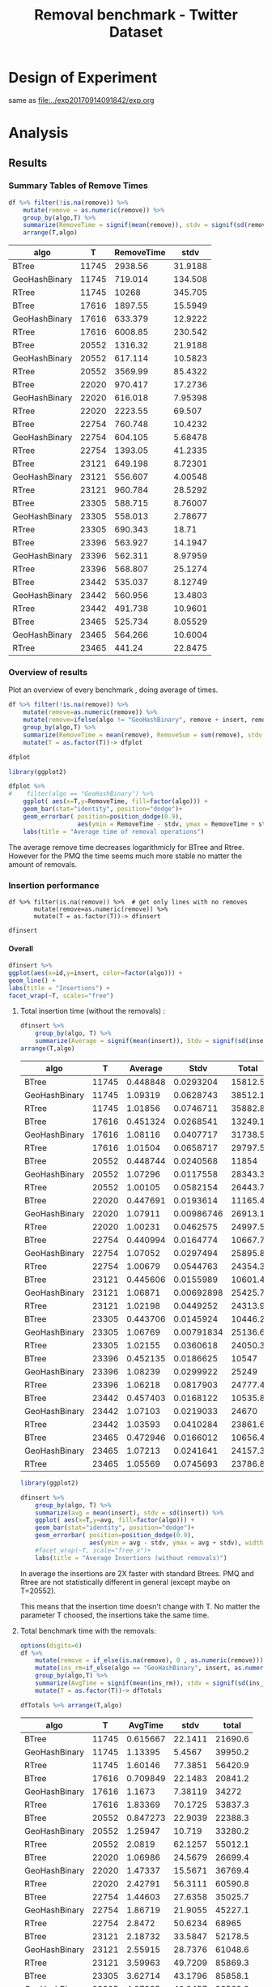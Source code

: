 # -*- org-export-babel-evaluate: t; -*-
#+TITLE: Removal benchmark - Twitter Dataset
#+LANGUAGE: en 
#+STARTUP: indent
#+STARTUP: logdrawer hideblocks
#+SEQ_TODO: TODO INPROGRESS(i) | DONE DEFERRED(@) CANCELED(@)
#+TAGS: @JULIO(J)
#+TAGS: IMPORTANT(i) TEST(t) DEPRECATED(d) noexport(n) ignore(n) export(e)
#+CATEGORY: exp
#+OPTIONS: ^:{} todo:nil H:4 tags:nil author:nil
#+PROPERTY: header-args :cache no :eval no-export 


* Description 
Benchmark of the remove operation ;

- PMQ / GEOHASH
- BTREE -
- RTREE -  Quadratic algorithm 


** DEFERRED Standalone script 
:LOGBOOK:
- State "DEFERRED"   from "TODO"       [2017-09-14 Qui 10:07]
:END:
To generate the results outside emacs and orgmode you can use the standalone scripts, generated from the tangled source blocks in this file

- parse.sh : parse the results to CSV
- plotResults.R : generate the plots 
  
  
* DONE Design of Experiment                                          :export:

same as [[file:../exp20170914091842/exp.org]]

* TODO Experiment Script
** DONE Initial Setup 

#+begin_src sh :results value :exports both
expId=$(basename $(pwd))
echo $expId
#+end_src

#+NAME: expId
#+RESULTS:
: exp20171125095944

Set up git branch
#+begin_src sh :results output :exports both :var expId=expId
git checkout master
git commit ../../../LabBook.org -m "LBK: new entry for ${expId}"
#+end_src

#+RESULTS:
: M	LabBook.org
: Your branch is ahead of 'origin/master' by 4 commits.
:   (use "git push" to publish your local commits)
: [master 0a9e949] LBK: new entry for exp20171125095944
:  1 file changed, 42 insertions(+)

Create EXP branch
#+begin_src sh :results output :exports both :var expId=expId
git checkout -b $expId
#+end_src

#+RESULTS:
: M	LabBook.org

Commit branch
#+begin_src sh :results output :exports both :var expId=expId
git status .
git add exp.org
git commit -m "Initial commit for $expId"
#+end_src

#+RESULTS:
#+begin_example
On branch exp20171125095944
Changes not staged for commit:
  (use "git add <file>..." to update what will be committed)
  (use "git checkout -- <file>..." to discard changes in working directory)

	modified:   exp.org

Untracked files:
  (use "git add <file>..." to include in what will be committed)

	run.sh

no changes added to commit (use "git add" and/or "git commit -a")
[exp20171125095944 a2c78f5] Initial commit for exp20171125095944
 1 file changed, 36 insertions(+), 198 deletions(-)
#+end_example

#+begin_src sh :results output :exports both :var expId=expId
git la -3 
#+end_src

#+RESULTS:
: * e346c61 (HEAD -> exp20171125095944) Initial commit for exp20171125095944
: * ab9aa21 Initial commit for exp20171125095944
: * 0a9e949 (master) LBK: new entry for exp20171125095944

** DONE Export run script 

#+begin_src sh :results output :exports both :var T=execParam[,0] R=execParam[2,1] tSize=execParam[2,2]
n=$((2 * tSize))
for t in $T ;
do
echo "stdbuf -oL ./benchmarks/bench_insert_remove_count -rate ${R} -n ${n} -T ${t} -tSize ${tSize} > \${TMPDIR}/bench_ins_rm_${t}_\${EXECID}.log"
done;
#+end_src

#+RESULTS:
#+begin_example
stdbuf -oL ./benchmarks/bench_insert_remove_count -rate 1000 -n 46976000 -T 11745 -tSize 23488000 > ${TMPDIR}/bench_ins_rm_11745_${EXECID}.log
stdbuf -oL ./benchmarks/bench_insert_remove_count -rate 1000 -n 46976000 -T 17616 -tSize 23488000 > ${TMPDIR}/bench_ins_rm_17616_${EXECID}.log
stdbuf -oL ./benchmarks/bench_insert_remove_count -rate 1000 -n 46976000 -T 20552 -tSize 23488000 > ${TMPDIR}/bench_ins_rm_20552_${EXECID}.log
stdbuf -oL ./benchmarks/bench_insert_remove_count -rate 1000 -n 46976000 -T 22020 -tSize 23488000 > ${TMPDIR}/bench_ins_rm_22020_${EXECID}.log
stdbuf -oL ./benchmarks/bench_insert_remove_count -rate 1000 -n 46976000 -T 22754 -tSize 23488000 > ${TMPDIR}/bench_ins_rm_22754_${EXECID}.log
stdbuf -oL ./benchmarks/bench_insert_remove_count -rate 1000 -n 46976000 -T 23121 -tSize 23488000 > ${TMPDIR}/bench_ins_rm_23121_${EXECID}.log
stdbuf -oL ./benchmarks/bench_insert_remove_count -rate 1000 -n 46976000 -T 23305 -tSize 23488000 > ${TMPDIR}/bench_ins_rm_23305_${EXECID}.log
stdbuf -oL ./benchmarks/bench_insert_remove_count -rate 1000 -n 46976000 -T 23396 -tSize 23488000 > ${TMPDIR}/bench_ins_rm_23396_${EXECID}.log
stdbuf -oL ./benchmarks/bench_insert_remove_count -rate 1000 -n 46976000 -T 23442 -tSize 23488000 > ${TMPDIR}/bench_ins_rm_23442_${EXECID}.log
stdbuf -oL ./benchmarks/bench_insert_remove_count -rate 1000 -n 46976000 -T 23465 -tSize 23488000 > ${TMPDIR}/bench_ins_rm_23465_${EXECID}.log
#+end_example

Use C-u C-c C-v t to tangle this script 
#+begin_src sh :results output :exports both :tangle run.sh :shebang #!/bin/bash :eval never :var expId=expId
set -e
# Any subsequent(*) commands which fail will cause the shell script to exit immediately
echo $(hostname) 

##########################################################
### SETUP THIS VARIABLES

BUILDIR=~/Projects/pmq/build-release
PMABUILD_DIR=~/Projects/hppsimulations/build-release
DATADIR=$(pwd)
# workaround as :var arguments are not been correctly tangled by my orgmode
#expId=$(basename $(pwd) | sed 's/exp//g')
expId=$(basename $(pwd))
TMPDIR=/dev/shm/$expId

# generate output name
if [ $1 ] ; then 
    EXECID=$1
else
    EXECID=$(date +%s)
fi

#########################################################

mkdir -p $TMPDIR
#mkdir -p $DATADIR

# make pma
mkdir -p $PMABUILD_DIR
cd $PMABUILD_DIR
cmake -DCMAKE_BUILD_TYPE="Release" -DTWITTERVIS=ON -DRHO_INIT=OFF ../pma_cd
make 

# make twitterVis
mkdir -p $BUILDIR
cd $BUILDIR 
cmake -DPMA_BUILD_DIR=$PMABUILD_DIR -DCMAKE_BUILD_TYPE="Release" ..
make

#get machine configuration
echo "" > $DATADIR/info.org
~/Projects/pmq/scripts/g5k_get_info.sh $DATADIR/info.org 

# EXECUTE BENCHMARK

#Continue execution even if one these fails
set +e 
# Queries insert remove count
stdbuf -oL ./benchmarks/bench_insert_remove_count  -f ../data/geo-tweets.dat  -rate 1000 -n 46976000 -T 11745 -tSize 23488000 > ${TMPDIR}/bench_ins_rm_11745_${EXECID}.log
stdbuf -oL ./benchmarks/bench_insert_remove_count  -f ../data/geo-tweets.dat  -rate 1000 -n 46976000 -T 17616 -tSize 23488000 > ${TMPDIR}/bench_ins_rm_17616_${EXECID}.log
stdbuf -oL ./benchmarks/bench_insert_remove_count  -f ../data/geo-tweets.dat  -rate 1000 -n 46976000 -T 20552 -tSize 23488000 > ${TMPDIR}/bench_ins_rm_20552_${EXECID}.log
stdbuf -oL ./benchmarks/bench_insert_remove_count  -f ../data/geo-tweets.dat  -rate 1000 -n 46976000 -T 22020 -tSize 23488000 > ${TMPDIR}/bench_ins_rm_22020_${EXECID}.log
stdbuf -oL ./benchmarks/bench_insert_remove_count  -f ../data/geo-tweets.dat  -rate 1000 -n 46976000 -T 22754 -tSize 23488000 > ${TMPDIR}/bench_ins_rm_22754_${EXECID}.log
stdbuf -oL ./benchmarks/bench_insert_remove_count  -f ../data/geo-tweets.dat  -rate 1000 -n 46976000 -T 23121 -tSize 23488000 > ${TMPDIR}/bench_ins_rm_23121_${EXECID}.log
stdbuf -oL ./benchmarks/bench_insert_remove_count  -f ../data/geo-tweets.dat  -rate 1000 -n 46976000 -T 23305 -tSize 23488000 > ${TMPDIR}/bench_ins_rm_23305_${EXECID}.log
stdbuf -oL ./benchmarks/bench_insert_remove_count  -f ../data/geo-tweets.dat  -rate 1000 -n 46976000 -T 23396 -tSize 23488000 > ${TMPDIR}/bench_ins_rm_23396_${EXECID}.log
stdbuf -oL ./benchmarks/bench_insert_remove_count  -f ../data/geo-tweets.dat  -rate 1000 -n 46976000 -T 23442 -tSize 23488000 > ${TMPDIR}/bench_ins_rm_23442_${EXECID}.log
stdbuf -oL ./benchmarks/bench_insert_remove_count  -f ../data/geo-tweets.dat  -rate 1000 -n 46976000 -T 23465 -tSize 23488000 > ${TMPDIR}/bench_ins_rm_23465_${EXECID}.log


set -e

cd $TMPDIR
tar -cvzf log_$EXECID.tgz *_$EXECID.log

cd $DATADIR
cp $TMPDIR/log_$EXECID.tgz .

git checkout $expId

git add info.org log_$EXECID.tgz run.sh 
git add -u
git commit -m "Finish execution $EXECID"
#git push origin $expId
#+end_src 

** DONE Commit local changes
#+begin_src sh :results output :exports both
git status .
#+end_src

#+RESULTS:
#+begin_example
On branch exp20171125095944
Changes not staged for commit:
  (use "git add <file>..." to update what will be committed)
  (use "git checkout -- <file>..." to discard changes in working directory)

	modified:   exp.org

Untracked files:
  (use "git add <file>..." to include in what will be committed)

	run.sh

no changes added to commit (use "git add" and/or "git commit -a")
#+end_example

#+begin_src sh :results output :exports both
git add run.sh exp.org
git commit -m "UPD: run.sh script"
#git commit --amend -m "UPD: run.sh script"
#+end_src

#+RESULTS:
: [exp20171125095944 1f2276e] UPD: run.sh script
:  2 files changed, 93 insertions(+), 12 deletions(-)
:  create mode 100755 data/cicero/exp20171125095944/run.sh

Push to remote
#+begin_src sh :results output :exports both :var expId=expId
#git push bitbucket $expId
git push cicero $expId
#+end_src

#+RESULTS:

** Local Execution                                                   :local:ARCHIVE:

#+begin_src sh :results output :exports both :session local :var expId=expId
cd ~/Projects/pmq/data/$(hostname)/$expId
runid=$(date +%s)
tmux new -d -s runExp "cd ~/Projects/pmq/data/$(hostname)/$expId; ./run.sh ${runid} &> run_${runid}"
git add run_$runid
echo $runid
#+end_src

Check process running
#+begin_src sh :results output :exports both :session remote
tmux ls
ps ux
#+end_src

** TODO Remote Execution                                            :remote:

*** TODO Get new changes on remote                                 :remote:
#+begin_src sh :session remote :results output :exports both 
ssh -A cicero
#+end_src

#+RESULTS:
#+begin_example

Welcome to Ubuntu 16.04.3 LTS (GNU/Linux 4.4.0-92-generic x86_64)

 ,* Documentation:  https://help.ubuntu.com
 ,* Management:     https://landscape.canonical.com
 ,* Support:        https://ubuntu.com/advantage

41 packages can be updated.
1 update is a security update.

,*** System restart required ***
Last login: Thu Sep 14 14:59:11 2017 from 143.54.13.218
#+end_example

Get the last script on the remote machine (require entering a password
for bitbucket)
#+begin_src sh :session remote :results output :exports both :var expId=expId
cd ~/Projects/pmq/
git config --add remote.origin.fetch refs/heads/$expId:refs/remotes/origin/$expId
git fetch origin $expId
git checkout $expId
git pull origin $expId
git log -1 | cat 
#+end_src

#+RESULTS:
#+begin_example

julio@cicero:~/Projects/pmq$ julio@cicero:~/Projects/pmq$ remote: Counting objects: 20, done.
(1/17)           remote: Compressing objects:  11% (2/17)           remote: Compressing objects:  17% (3/17)           remote: Compressing objects:  23% (4/17)           remote: Compressing objects:  29% (5/17)           remote: Compressing objects:  35% (6/17)           remote: Compressing objects:  41% (7/17)           remote: Compressing objects:  47% (8/17)           remote: Compressing objects:  52% (9/17)           remote: Compressing objects:  58% (10/17)           remote: Compressing objects:  64% (11/17)           remote: Compressing objects:  70% (12/17)           remote: Compressing objects:  76% (13/17)           remote: Compressing objects:  82% (14/17)           remote: Compressing objects:  88% (15/17)           remote: Compressing objects:  94% (16/17)           remote: Compressing objects: 100% (17/17)           remote: Compressing objects: 100% (17/17), done.        
remote: Total 20 (delta 10), reused 0 (delta 0)
(1/20)   Unpacking objects:  10% (2/20)   Unpacking objects:  15% (3/20)   Unpacking objects:  20% (4/20)   Unpacking objects:  25% (5/20)   Unpacking objects:  30% (6/20)   Unpacking objects:  35% (7/20)   Unpacking objects:  40% (8/20)   Unpacking objects:  45% (9/20)   Unpacking objects:  50% (10/20)   Unpacking objects:  55% (11/20)   Unpacking objects:  60% (12/20)   Unpacking objects:  65% (13/20)   Unpacking objects:  70% (14/20)   Unpacking objects:  75% (15/20)   Unpacking objects:  80% (16/20)   Unpacking objects:  85% (17/20)   Unpacking objects:  90% (18/20)   Unpacking objects:  95% (19/20)   Unpacking objects: 100% (20/20)   Unpacking objects: 100% (20/20), done.
From bitbucket.org:jtoss/pmq
FETCH_HEAD
origin/exp20170914091842
Branch exp20170914091842 set up to track remote branch exp20170914091842 from origin.
Switched to a new branch 'exp20170914091842'
From bitbucket.org:jtoss/pmq
FETCH_HEAD
Already up-to-date.
commit 3ae2d2f23c9d17bc594357a5d5a481c2bc156748
Date:   Thu Sep 14 14:50:36 2017 -0300

    UPD: run.sh script
#+end_example

Update PMA repository on exp machine
#+begin_src sh :session remote :results output :exports both :var expId=expId
cd ~/Projects/hppsimulations/
git pull origin PMA_2016
git log -1 | cat
#+end_src

#+RESULTS:
#+begin_example

julio@cicero:~/Projects/hppsimulations$ remote: Counting objects: 7, done.
(1/7)           remote: Compressing objects:  28% (2/7)           remote: Compressing objects:  42% (3/7)           remote: Compressing objects:  57% (4/7)           remote: Compressing objects:  71% (5/7)           remote: Compressing objects:  85% (6/7)           remote: Compressing objects: 100% (7/7)           remote: Compressing objects: 100% (7/7), done.        
remote: Total 7 (delta 6), reused 0 (delta 0)
(1/7)   Unpacking objects:  28% (2/7)   Unpacking objects:  42% (3/7)   Unpacking objects:  57% (4/7)   Unpacking objects:  71% (5/7)   Unpacking objects:  85% (6/7)   Unpacking objects: 100% (7/7)   Unpacking objects: 100% (7/7), done.
From bitbucket.org:joaocomba/pma
FETCH_HEAD
origin/PMA_2016
Updating 011775f..f37b6b6
Fast-forward
 pma_cd/inc/pma/pma.h         | 10 ++++++++++
 pma_cd/inc/pma/pma_batch.cpp | 15 +++------------
 2 files changed, 13 insertions(+), 12 deletions(-)
commit f37b6b60b2fc16adef345f4097fe54f1996a2213
Date:   Wed Sep 13 10:39:02 2017 -0300

    upd: return del counter on add_rm_array_elts
#+end_example

*** INPROGRESS Execute Remotely                                    :remote:

Opens ssh connection and a tmux session

#+begin_src sh :results output :exports both :session remote :var expId=expId
cd ~/Projects/pmq/data/cicero/$expId
runid=$(date +%s)
tmux new -d -s runExp "cd ~/Projects/pmq/data/cicero/$expId; ./run.sh ${runid} &> run_${runid}"
git add run_$runid
echo $runid
#+end_src

#+RESULTS:
: 
: julio@cicero:~/Projects/pmq/data/cicero/exp20171125095944$ julio@cicero:~/Projects/pmq/data/cicero/exp20171125095944$ julio@cicero:~/Projects/pmq/data/cicero/exp20171125095944$ julio@cicero:~/Projects/pmq/data/cicero/exp20171125095944$ 1511616672

Check process running
#+begin_src sh :results output :exports both :session remote
tmux ls
ps ux
#+end_src

#+RESULTS:
#+begin_example
runExp: 1 windows (created Sat Nov 25 11:31:12 2017) [96x43]
USER       PID %CPU %MEM    VSZ   RSS TTY      STAT START   TIME COMMAND
julio     8914  0.0  0.0  45248  4672 ?        Ss   11:07   0:00 /lib/systemd/systemd --user
julio     8915  0.0  0.0 210732  1952 ?        S    11:07   0:00 (sd-pam)
julio     9004  0.0  0.0  97576  4236 ?        S    11:07   0:00 sshd: julio@pts/18
julio     9007  0.0  0.0  24060  6740 pts/18   Ss+  11:07   0:00 -bash
julio     9709  0.0  0.0  97496  3148 ?        S    11:20   0:00 sshd: julio@pts/19
julio     9710  0.0  0.0  22684  5360 pts/19   Ss   11:20   0:00 -bash
julio    10527  0.0  0.0  29420  2804 ?        Ss   11:31   0:00 tmux new -d -s runExp cd ~/Proj
julio    10528  0.0  0.0  12528  3088 pts/0    Ss+  11:31   0:00 bash -c cd ~/Projects/pmq/data/
julio    10530  0.0  0.0  12540  3104 pts/0    S+   11:31   0:00 /bin/bash ./run.sh 1511616672
julio    10539  0.0  0.0   9676  2432 pts/0    S+   11:31   0:00 make
julio    10542  0.0  0.0   9676  2396 pts/0    S+   11:31   0:00 make -f CMakeFiles/Makefile2 al
julio    10628  0.0  0.0   9676  2360 pts/0    S+   11:31   0:00 make -f benchmarks/CMakeFiles/b
julio    10631  0.0  0.0   4508   852 pts/0    S+   11:31   0:00 /bin/sh -c cd /home/julio/Proje
julio    10632  0.0  0.0   8352   860 pts/0    S+   11:31   0:00 /usr/bin/c++ -I/home/julio/Proj
julio    10633 93.0  0.8 332044 280000 pts/0   R+   11:31   0:01 /usr/lib/gcc/x86_64-linux-gnu/6
julio    10635  0.0  0.0  37368  3344 pts/19   R+   11:31   0:00 ps ux
#+end_example

**** DONE Pull local 
#+begin_src sh :results output :exports both :var expId=expId
git commit -a -m "wip"
git status
git pull --rebase origin $expId
#+end_src

#+RESULTS:
#+begin_example
On branch exp20170914091842
Untracked files:
	../../../.#LabBook.org
	../../../LabBook.org.bkp
	../../../LabBook.org.orig
	../../../benchmarks/bench_insert_remove_count.cpp.orig
	../exp20170830124159/
	../exp20170904152622/
	../exp20170904153555/
	$HA
	.#exp.org
	exp.html
	exp.pdf
	exp.rst
	exp.tex
	../../../include/types.h.orig

nothing added to commit but untracked files present
On branch exp20170914091842
Untracked files:
  (use "git add <file>..." to include in what will be committed)

	../../../.#LabBook.org
	../../../LabBook.org.bkp
	../../../LabBook.org.orig
	../../../benchmarks/bench_insert_remove_count.cpp.orig
	../exp20170830124159/
	../exp20170904152622/
	../exp20170904153555/
	$HA
	.#exp.org
	exp.html
	exp.pdf
	exp.rst
	exp.tex
	../../../include/types.h.orig

nothing added to commit but untracked files present (use "git add" to track)
First, rewinding head to replay your work on top of it...
Fast-forwarded exp20170914091842 to 1adced939ed1e68bf901e82bd40097309abecf9e.
#+end_example


* TODO Analysis
** Generate csv files
:PROPERTIES: 
:HEADER-ARGS:sh: :tangle parse.sh :shebang #!/bin/bash
:END:      

List logFiles
#+NAME: tgzFiles
#+begin_src sh :results table :exports both
ls *tgz
#+end_src

#+RESULTS: tgzFiles
| log_1505411932.tgz |
| log_1505412384.tgz |

:NOTE: the execution from log_1505411932.tgz was executed on inf-desktop by mistake. But results might be ok.

Take the last archive from the list above:
#+begin_src sh :results output :exports both :var f=tgzFiles[-1]
echo $f
#+end_src

#+RESULTS:
: log_1505412384.tgz

#+NAME: logFile
#+begin_src sh :results output :exports both :var f=tgzFiles[-1]
tar xvzf $f
#+end_src

#+RESULTS: logFile
#+begin_example
bench_ins_rm_11745_1505412384.log
bench_ins_rm_17616_1505412384.log
bench_ins_rm_20552_1505412384.log
bench_ins_rm_22020_1505412384.log
bench_ins_rm_22754_1505412384.log
bench_ins_rm_23121_1505412384.log
bench_ins_rm_23305_1505412384.log
bench_ins_rm_23396_1505412384.log
bench_ins_rm_23442_1505412384.log
bench_ins_rm_23465_1505412384.log
#+end_example

Create CSV using logFile 
#+begin_src sh :results output :exports both :var logFileList=logFile

f=$(echo $logFileList | cut -d" " -f1)

output=$( basename -s .log $f | sed "s/_[[:digit:]]\{5\}_/_/g").csv
echo $output
rm $output
touch $output

for logFile in $logFileList ; 
do
grep "GeoHashBinary\|BTree\|RTree ;" $logFile | sed "s/InsertionRemoveBench//g" >>  $output
done
#+end_src

#+NAME: csvFile
#+RESULTS:
: bench_ins_rm_1505412384.csv

Create an director for images
#+begin_src sh :results output :exports both :tangle no
mkdir img
#+end_src

#+RESULTS:

** Results
:PROPERTIES: 
:HEADER-ARGS:R: :session *R* :tangle plotResults.R :shebang #!/usr/bin/env Rscript
:END:      

*** Load the CSV into R
#+begin_src R :results output :exports both :var f=csvFile
library(tidyverse)

df <- f[[1]] %>%
    read_delim(delim=";",trim_ws = TRUE, col_names = paste("V",c(1:9),sep="") , progress=FALSE)

str(df)
#+end_src

#+RESULTS:
#+begin_example
Parsed with column specification:
cols(
  V1 = col_character(),
  V2 = col_integer(),
  V3 = col_integer(),
  V4 = col_character(),
  V5 = col_integer(),
  V6 = col_character(),
  V7 = col_double(),
  V8 = col_character(),
  V9 = col_character()
)
Warning: 775032 parsing failures.
row # A tibble: 5 x 5 col     row   col  expected    actual                          file expected   <int> <chr>     <chr>     <chr>                         <chr> actual 1     1  <NA> 9 columns 8 columns 'bench_ins_rm_1505412384.csv' file 2     2  <NA> 9 columns 8 columns 'bench_ins_rm_1505412384.csv' row 3     3  <NA> 9 columns 8 columns 'bench_ins_rm_1505412384.csv' col 4     4  <NA> 9 columns 8 columns 'bench_ins_rm_1505412384.csv' expected 5     5  <NA> 9 columns 8 columns 'bench_ins_rm_1505412384.csv'
... ................. ... ............................................................... ........ ............................................................... ...... ............................................................... .... ............................................................... ... ............................................................... ... ............................................................... ........ ............... [... truncated]
Warning message:
In rbind(names(probs), probs_f) :
  number of columns of result is not a multiple of vector length (arg 1)
Classes ‘tbl_df’, ‘tbl’ and 'data.frame':	775032 obs. of  9 variables:
 $ V1: chr  "GeoHashBinary" "GeoHashBinary" "GeoHashBinary" "GeoHashBinary" ...
 $ V2: int  11745 11745 11745 11745 11745 11745 11745 11745 11745 11745 ...
 $ V3: int  11745 11746 11747 11748 11749 11750 11751 11752 11753 11754 ...
 $ V4: chr  "count" "count" "count" "count" ...
 $ V5: int  11746000 11747000 11748000 11749000 11750000 11751000 11752000 11753000 11754000 11755000 ...
 $ V6: chr  "insert" "insert" "insert" "insert" ...
 $ V7: num  1.06 1.06 1.05 1.06 1.05 ...
 $ V8: chr  NA NA NA NA ...
 $ V9: chr  NA NA NA NA ...
 - attr(*, "problems")=Classes ‘tbl_df’, ‘tbl’ and 'data.frame':	775032 obs. of  5 variables:
  ..$ row     : int  1 2 3 4 5 6 7 8 9 10 ...
  ..$ col     : chr  NA NA NA NA ...
  ..$ expected: chr  "9 columns" "9 columns" "9 columns" "9 columns" ...
  ..$ actual  : chr  "8 columns" "8 columns" "8 columns" "8 columns" ...
  ..$ file    : chr  "'bench_ins_rm_1505412384.csv'" "'bench_ins_rm_1505412384.csv'" "'bench_ins_rm_1505412384.csv'" "'bench_ins_rm_1505412384.csv'" ...
 - attr(*, "spec")=List of 2
  ..$ cols   :List of 9
  .. ..$ V1: list()
  .. .. ..- attr(*, "class")= chr  "collector_character" "collector"
  .. ..$ V2: list()
  .. .. ..- attr(*, "class")= chr  "collector_integer" "collector"
  .. ..$ V3: list()
  .. .. ..- attr(*, "class")= chr  "collector_integer" "collector"
  .. ..$ V4: list()
  .. .. ..- attr(*, "class")= chr  "collector_character" "collector"
  .. ..$ V5: list()
  .. .. ..- attr(*, "class")= chr  "collector_integer" "collector"
  .. ..$ V6: list()
  .. .. ..- attr(*, "class")= chr  "collector_character" "collector"
  .. ..$ V7: list()
  .. .. ..- attr(*, "class")= chr  "collector_double" "collector"
  .. ..$ V8: list()
  .. .. ..- attr(*, "class")= chr  "collector_character" "collector"
  .. ..$ V9: list()
  .. .. ..- attr(*, "class")= chr  "collector_character" "collector"
  ..$ default: list()
  .. ..- attr(*, "class")= chr  "collector_guess" "collector"
  ..- attr(*, "class")= chr "col_spec"
#+end_example

Remove useless columns
#+begin_src R :results output :exports both :session 

names(df) <- c("algo", "T", "id", "V4", "count", "V5", "insert" , "V8" , "remove")

df <- select(df, -V4, -V5, -V8)
df
#+end_src

#+RESULTS:
#+begin_example
# A tibble: 775,032 x 6
            algo     T    id    count  insert remove
           <chr> <int> <int>    <int>   <dbl>  <chr>
 1 GeoHashBinary 11745 11745 11746000 1.06247   <NA>
 2 GeoHashBinary 11745 11746 11747000 1.05632   <NA>
 3 GeoHashBinary 11745 11747 11748000 1.05376   <NA>
 4 GeoHashBinary 11745 11748 11749000 1.06071   <NA>
 5 GeoHashBinary 11745 11749 11750000 1.05004   <NA>
 6 GeoHashBinary 11745 11750 11751000 1.04954   <NA>
 7 GeoHashBinary 11745 11751 11752000 1.12759   <NA>
 8 GeoHashBinary 11745 11752 11753000 1.06108   <NA>
 9 GeoHashBinary 11745 11753 11754000 1.05192   <NA>
10 GeoHashBinary 11745 11754 11755000 1.04592   <NA>
# ... with 775,022 more rows
#+end_example

*** Summary Tables of Remove Times                                 :export:

#+begin_src R :results table :exports both :session :colnames yes
df %>% filter(!is.na(remove)) %>%
    mutate(remove = as.numeric(remove)) %>%
    group_by(algo,T) %>%
    summarize(RemoveTime = signif(mean(remove)), stdv = signif(sd(remove))) %>%
    arrange(T,algo)
#+end_src

#+RESULTS:
| algo          |     T | RemoveTime |    stdv |
|---------------+-------+------------+---------|
| BTree         | 11745 |    2938.56 | 31.9188 |
| GeoHashBinary | 11745 |    719.014 | 134.508 |
| RTree         | 11745 |      10268 | 345.705 |
| BTree         | 17616 |    1897.55 | 15.5949 |
| GeoHashBinary | 17616 |    633.379 | 12.9222 |
| RTree         | 17616 |    6008.85 | 230.542 |
| BTree         | 20552 |    1316.32 | 21.9188 |
| GeoHashBinary | 20552 |    617.114 | 10.5823 |
| RTree         | 20552 |    3569.99 | 85.4322 |
| BTree         | 22020 |    970.417 | 17.2736 |
| GeoHashBinary | 22020 |    616.018 | 7.95398 |
| RTree         | 22020 |    2223.55 |  69.507 |
| BTree         | 22754 |    760.748 | 10.4232 |
| GeoHashBinary | 22754 |    604.105 | 5.68478 |
| RTree         | 22754 |    1393.05 | 41.2335 |
| BTree         | 23121 |    649.198 | 8.72301 |
| GeoHashBinary | 23121 |    556.607 | 4.00548 |
| RTree         | 23121 |    960.784 | 28.5292 |
| BTree         | 23305 |    588.715 | 8.76007 |
| GeoHashBinary | 23305 |    558.013 | 2.78677 |
| RTree         | 23305 |    690.343 |   18.71 |
| BTree         | 23396 |    563.927 | 14.1947 |
| GeoHashBinary | 23396 |    562.311 | 8.97959 |
| RTree         | 23396 |    568.807 | 25.1274 |
| BTree         | 23442 |    535.037 | 8.12749 |
| GeoHashBinary | 23442 |    560.956 | 13.4803 |
| RTree         | 23442 |    491.738 | 10.9601 |
| BTree         | 23465 |    525.734 | 8.05529 |
| GeoHashBinary | 23465 |    564.266 | 10.6004 |
| RTree         | 23465 |     441.24 | 22.8475 |

*** Overview of results                                       :export:plot:

Plot an overview of every benchmark , doing average of times. 
#+begin_src R :results output :exports code
df %>% filter(!is.na(remove)) %>% 
    mutate(remove=as.numeric(remove)) %>%
    mutate(remove=ifelse(algo != "GeoHashBinary", remove + insert, remove)) %>% # Remove actually accounts for remove + a small insertion 
    group_by(algo,T) %>%
    summarize(RemoveTime = mean(remove), RemoveSum = sum(remove), stdv = sd(remove)) %>%
    mutate(T = as.factor(T))-> dfplot

dfplot
#+end_src

#+RESULTS:
#+begin_example
# A tibble: 30 x 5
# Groups:   algo [3]
    algo      T RemoveTime  RemoveSum      stdv
   <chr> <fctr>      <dbl>      <dbl>     <dbl>
 1 BTree  11745  2939.0430   5878.086 31.976994
 2 BTree  17616  1898.0251   7592.100 15.561384
 3 BTree  20552  1316.7902  10534.321 21.896304
 4 BTree  22020   970.8734  15533.975 17.255611
 5 BTree  22754   761.1887  24358.037 10.410706
 6 BTree  23121   649.6426  41577.128  8.713129
 7 BTree  23305   589.1553  75411.882  8.752589
 8 BTree  23396   564.3692 142785.420 14.193076
 9 BTree  23442   535.4773 267738.659  8.123516
10 BTree  23465   526.1890 515139.003  8.053196
# ... with 20 more rows
#+end_example

#+begin_src R :results output graphics :file "./img/overview.png" :exports both :width 600 :height 400
library(ggplot2)

dfplot %>%
#    filter(algo == "GeoHashBinary") %>%
    ggplot( aes(x=T,y=RemoveTime, fill=factor(algo))) + 
    geom_bar(stat="identity", position="dodge")+
    geom_errorbar( position=position_dodge(0.9), 
                   aes(ymin = RemoveTime - stdv, ymax = RemoveTime + stdv), width=0.5)+
    labs(title = "Average time of removal operations") 
#+end_src

#+RESULTS:
[[file:./img/overview.png]]

The average remove time decreases logarithmicly for BTree and Rtree. 
However for the PMQ the time seems much more stable no matter the amount of removals. 

*** DONE Insertion performance

#+begin_src R :results output :exports code :session 
df %>% filter(is.na(remove)) %>%  # get only lines with no removes
       mutate(remove=as.numeric(remove)) %>%
       mutate(T = as.factor(T))-> dfinsert

dfinsert
#+end_src

#+RESULTS:
#+begin_example
# A tibble: 769,074 x 6
            algo      T    id    count  insert remove
           <chr> <fctr> <int>    <int>   <dbl>  <dbl>
 1 GeoHashBinary  11745 11745 11746000 1.06247     NA
 2 GeoHashBinary  11745 11746 11747000 1.05632     NA
 3 GeoHashBinary  11745 11747 11748000 1.05376     NA
 4 GeoHashBinary  11745 11748 11749000 1.06071     NA
 5 GeoHashBinary  11745 11749 11750000 1.05004     NA
 6 GeoHashBinary  11745 11750 11751000 1.04954     NA
 7 GeoHashBinary  11745 11751 11752000 1.12759     NA
 8 GeoHashBinary  11745 11752 11753000 1.06108     NA
 9 GeoHashBinary  11745 11753 11754000 1.05192     NA
10 GeoHashBinary  11745 11754 11755000 1.04592     NA
# ... with 769,064 more rows
#+end_example

**** Overall                                                 :export:plot:

#+begin_src R :results output graphics :file "./img/overallInsertion.png" :exports both :width 800 :height 600
dfinsert %>%
ggplot(aes(x=id,y=insert, color=factor(algo))) + 
geom_line() +
labs(title = "Insertions") + 
facet_wrap(~T, scales="free")
#+end_src

#+RESULTS:
[[file:./img/overallInsertion.png]]

***** Total insertion time (without the removals) :
#+begin_src R :results table :session :exports both :colnames yes
dfinsert %>% 
    group_by(algo, T) %>%
    summarize(Average = signif(mean(insert)), Stdv = signif(sd(insert)), Total = signif(sum(insert))) %>%
arrange(T,algo)

#+end_src

#+RESULTS:
| algo          |     T |  Average |       Stdv |   Total |
|---------------+-------+----------+------------+---------|
| BTree         | 11745 | 0.448848 |  0.0293204 | 15812.5 |
| GeoHashBinary | 11745 |  1.09319 |  0.0628743 | 38512.1 |
| RTree         | 11745 |  1.01856 |  0.0746711 | 35882.8 |
| BTree         | 17616 | 0.451324 |  0.0268541 | 13249.1 |
| GeoHashBinary | 17616 |  1.08116 |  0.0407717 | 31738.5 |
| RTree         | 17616 |  1.01504 |  0.0658717 | 29797.5 |
| BTree         | 20552 | 0.448744 |  0.0240568 |   11854 |
| GeoHashBinary | 20552 |  1.07296 |  0.0117558 | 28343.3 |
| RTree         | 20552 |  1.00105 |  0.0582154 | 26443.7 |
| BTree         | 22020 | 0.447691 |  0.0193614 | 11165.4 |
| GeoHashBinary | 22020 |  1.07911 | 0.00986746 | 26913.1 |
| RTree         | 22020 |  1.00231 |  0.0462575 | 24997.5 |
| BTree         | 22754 | 0.440994 |  0.0164774 | 10667.7 |
| GeoHashBinary | 22754 |  1.07052 |  0.0297494 | 25895.8 |
| RTree         | 22754 |  1.00679 |  0.0544763 | 24354.3 |
| BTree         | 23121 | 0.445606 |  0.0155989 | 10601.4 |
| GeoHashBinary | 23121 |  1.06871 | 0.00692898 | 25425.7 |
| RTree         | 23121 |  1.02198 |  0.0449252 | 24313.9 |
| BTree         | 23305 | 0.443706 |  0.0145924 | 10446.2 |
| GeoHashBinary | 23305 |  1.06769 | 0.00791834 | 25136.6 |
| RTree         | 23305 |  1.02155 |  0.0360618 | 24050.3 |
| BTree         | 23396 | 0.452135 |  0.0186625 |   10547 |
| GeoHashBinary | 23396 |  1.08239 |  0.0299922 |   25249 |
| RTree         | 23396 |  1.06218 |  0.0817903 | 24777.4 |
| BTree         | 23442 | 0.457403 |  0.0168122 | 10535.8 |
| GeoHashBinary | 23442 |  1.07103 |  0.0219033 |   24670 |
| RTree         | 23442 |  1.03593 |  0.0410284 | 23861.6 |
| BTree         | 23465 | 0.472946 |  0.0166012 | 10656.4 |
| GeoHashBinary | 23465 |  1.07213 |  0.0241641 | 24157.3 |
| RTree         | 23465 |  1.05569 |  0.0745693 | 23786.8 |

#+begin_src R :results output graphics :file "./img/averageInsOnly.png" :exports both :width 600 :height 400
library(ggplot2)

dfinsert %>% 
    group_by(algo, T) %>%
    summarize(avg = mean(insert), stdv = sd(insert)) %>%
    ggplot( aes(x=T,y=avg, fill=factor(algo))) + 
    geom_bar(stat="identity", position="dodge")+
    geom_errorbar( position=position_dodge(0.9), 
                   aes(ymin = avg - stdv, ymax = avg + stdv), width=0.5) +
    #facet_wrap(~T, scale="free_x")+ 
    labs(title = "Average Insertions (without removals)") 
#+end_src

#+RESULTS:
[[file:./img/averageInsOnly.png]]


In average the insertions are 2X faster with standard Btrees. 
PMQ and Rtree are not statistically different in general (except maybe on T=20552). 

This means that the insertion time doesn't change with T.
No matter the parameter T choosed, the insertions take the same time.

***** Total benchmark time with the removals:
#+begin_src R :results table :session :exports both :colnames yes
options(digits=6)
df %>% 
    mutate(remove = if_else(is.na(remove), 0 , as.numeric(remove))) %>%
    mutate(ins_rm=if_else(algo == "GeoHashBinary", insert, as.numeric(remove) + insert)) %>% 
    group_by(algo,T) %>%
    summarize(AvgTime = signif(mean(ins_rm)), stdv = signif(sd(ins_rm)), total = signif(sum(ins_rm))) %>%
    mutate(T = as.factor(T))-> dfTotals

dfTotals %>% arrange(T,algo)
#+end_src

#+RESULTS:
| algo          |     T |  AvgTime |    stdv |   total |
|---------------+-------+----------+---------+---------|
| BTree         | 11745 | 0.615667 | 22.1411 | 21690.6 |
| GeoHashBinary | 11745 |  1.13395 |  5.4567 | 39950.2 |
| RTree         | 11745 |  1.60146 | 77.3851 | 56420.9 |
| BTree         | 17616 | 0.709849 | 22.1483 | 20841.2 |
| GeoHashBinary | 17616 |   1.1673 | 7.38119 |   34272 |
| RTree         | 17616 |  1.83369 | 70.1725 | 53837.3 |
| BTree         | 20552 | 0.847273 | 22.9039 | 22388.3 |
| GeoHashBinary | 20552 |  1.25947 |  10.719 | 33280.2 |
| RTree         | 20552 |   2.0819 | 62.1257 | 55012.1 |
| BTree         | 22020 |  1.06986 | 24.5679 | 26699.4 |
| GeoHashBinary | 22020 |  1.47337 | 15.5671 | 36769.4 |
| RTree         | 22020 |  2.42791 | 56.3111 | 60590.8 |
| BTree         | 22754 |  1.44603 | 27.6358 | 35025.7 |
| GeoHashBinary | 22754 |  1.86719 | 21.9055 | 45227.1 |
| RTree         | 22754 |   2.8472 | 50.6234 |   68965 |
| BTree         | 23121 |  2.18732 | 33.5847 | 52178.5 |
| GeoHashBinary | 23121 |  2.55915 | 28.7376 | 61048.6 |
| RTree         | 23121 |  3.59963 | 49.7209 | 85869.3 |
| BTree         | 23305 |  3.62714 | 43.1796 | 85858.1 |
| GeoHashBinary | 23305 |  4.07935 | 40.8457 | 96562.3 |
| RTree         | 23305 |  4.75458 | 50.6472 |  112546 |
| BTree         | 23396 |  6.50265 | 58.1178 |  153332 |
| GeoHashBinary | 23396 |  7.10406 | 57.8297 |  167514 |
| RTree         | 23396 |  7.16493 | 58.6585 |  168949 |
| BTree         | 23442 |  11.8244 | 77.1621 |  278274 |
| GeoHashBinary | 23442 |  12.9663 | 80.7626 |  305148 |
| RTree         | 23442 |  11.4832 | 70.9287 |  270246 |
| BTree         | 23465 |  22.3638 | 105.035 |  525795 |
| GeoHashBinary | 23465 |  24.5236 |  112.53 |  576573 |
| RTree         | 23465 |  19.4282 | 88.2658 |  456776 |

#+begin_src R :results output :exports code :session 
df %>% 
    mutate(remove = if_else(is.na(remove), 0 , as.numeric(remove))) %>%
    mutate(ins_rm=if_else(algo == "GeoHashBinary", insert, as.numeric(remove) + insert)) %>% 
    group_by(algo,T) %>%
    summarize(total = sum(ins_rm) , avg = mean(ins_rm), std= sd(ins_rm)) %>%
    mutate(T = as.factor(T)) -> totalPlot
totalPlot
#+end_src

#+RESULTS:
#+begin_example
# A tibble: 30 x 5
# Groups:   algo [3]
    algo      T     total        avg       std
   <chr> <fctr>     <dbl>      <dbl>     <dbl>
 1 BTree  11745  21690.56  0.6156669  22.14110
 2 BTree  17616  20841.16  0.7098489  22.14827
 3 BTree  20552  22388.34  0.8472730  22.90391
 4 BTree  22020  26699.39  1.0698584  24.56794
 5 BTree  22754  35025.69  1.4460280  27.63580
 6 BTree  23121  52178.54  2.1873207  33.58468
 7 BTree  23305  85858.06  3.6271412  43.17964
 8 BTree  23396 153332.38  6.5026455  58.11776
 9 BTree  23442 278274.48 11.8243597  77.16212
10 BTree  23465 525795.42 22.3638052 105.03491
# ... with 20 more rows
#+end_example

#+begin_src R :results output graphics :file "./img/totalInsRm.png" :exports both :width 600 :height 400
library(ggplot2)

totalPlot %>%
    ggplot( aes(x=T,y=total, fill=factor(algo))) + 
    geom_bar(stat="identity", position="dodge")+
    labs(title = "Total sum of Insertions and Removals") 
#+end_src

#+RESULTS:
[[file:./img/totalInsRm.png]]

The total insertion time increased with parameter T. 
Because with a lager T (closer to the limit 23488) as show in [[tbl:ExpVariables]], the frequency of expensive remotions increases. 
The best value of T is lower than 22754 for every algorithm. 

***** Average benchmark time with the removals:

Bimodal behaviour, it doesn't make sense to do an average of removals together with insertions. 

#+begin_src R :results output graphics :file "./img/totalAvgRm.png" :exports both :width 600 :height 400
library(ggplot2)

totalPlot %>%
    ggplot( aes(x=T,y=avg, fill=factor(algo))) + 
    geom_bar(stat="identity", position="dodge")+
    geom_errorbar( position=position_dodge(0.9), 
                   aes(ymin = avg - std, ymax = avg + std), width=0.5) +
    labs(title = "Average Insertions and Removals") 
#+end_src

#+RESULTS:
[[file:./img/totalAvgRm.png]]


*** DONE Conclusion                                                :export:

We need to find a tradeoff between these two plots: 

[[file:./img/totalInsRm.png]][[file:./img/overview.png]]

Best T value for optimal Remove Time:
#+begin_src R :results table :exports results :session :colnames yes 
dfplot %>% 
group_by(algo) %>% 
top_n(-1,RemoveTime)
#+end_src

#+RESULTS:
| algo          |     T | RemoveTime avg (ms) |      stdv |
|---------------+-------+---------------------+-----------|
| BTree         | 23465 |          526.188970 |  8.053197 |
| GeoHashBinary | 23121 |          556.606700 |  4.005477 |
| RTree         | 23465 |          442.277040 | 22.851265 |
#+TBLFM: @2$3..@4$4=$0;%03f

Best T value for optimal total execution time:
#+begin_src R :results table :exports results :session :colnames yes 
totalPlot %>%
group_by(algo) %>% 
top_n(-1,total)
#+end_src

#+RESULTS:
| algo          |     T |     sum (ms) | avg (ms) |       std |
|---------------+-------+--------------+----------+-----------|
| BTree         | 17616 | 20841.163000 | 0.709849 | 22.148266 |
| GeoHashBinary | 20552 | 33280.174000 | 1.259468 | 10.718993 |
| RTree         | 17616 | 53837.282000 | 1.833695 | 70.172511 |
#+TBLFM: @2$3..@4$5=$0;%03f

Compute a tradeoff between total running time and time spent on removals. 
#+begin_src R :results output graphics :file "./img/removalTradeoff.png" :exports both :width 600 :height 400 :session 
library(ggplot2)
require(grid)

inner_join(dfplot,totalPlot) %>% 
#mutate ( ratio = (sqrt(RemoveTime * total))) %>%
#mutate ( ratio = sqrt(RemoveSum * total)) %>%
mutate ( ratio = (sqrt(RemoveTime * avg))) %>%
    ggplot( aes(x=T,y=ratio, fill=factor(algo))) + 
    geom_bar(stat="identity", position="dodge") + 
    annotate(geom = "text",x = unique(dfplot$T), y = 132,
             #label = (23488 - unique(as.numeric(as.character(dfplot$T)))), size = 4) + # size of the removal 
             label = paste( round((23488 - unique(as.numeric(as.character(dfplot$T))))/23488 * 100,2), "%"), size = 4) + # percentage remove from the max allowed. 
    annotate(geom = "text",x = unique(dfplot$T), y = 140,
             label = paste( round((23488 - unique(as.numeric(as.character(dfplot$T))))/ unique(as.numeric(as.character(dfplot$T))) * 100,2), "%"), size = 4) + # perecentage of overflow relative to the min elements required.
    labs(x = "T", 
         y = "sqrt(Avg Remove Time X Avg total running time)  ms",
         title="% of overflow allowed relative to T \n% of removed elements relative to the max (23.488.000 elements)"
         )-> p

p
#+end_src

#+RESULTS:
[[file:./img/removalTradeoff.png]]


Best T Values based on relation ( Avg Remove time \times Avg running time): 
#+begin_src R :results table :exports both :session :colnames yes
inner_join(dfplot,totalPlot) %>% 
mutate ( ratio = sqrt(RemoveTime * avg)) %>%
group_by(algo) %>% 
top_n(-1,ratio) -> tmp
names(tmp) = c("algo","T","Rm Time Avg","Rm Time Sum","Rm  stdv","Total Time sum","Total Time Avg","Total stdv","ratio")
    
tmp
#+end_src

#+RESULTS:
| algo          |     T | Rm Time Avg | Rm Time Sum | Rm  stdv | Total Time sum | Total Time Avg | Total stdv |  ratio |
|---------------+-------+-------------+-------------+----------+----------------+----------------+------------+--------|
| BTree         | 22020 |     970.873 |   15533.975 |   17.256 |      26699.386 |          1.070 |     24.568 | 32.229 |
| GeoHashBinary | 17616 |     633.379 |    2533.517 |   12.922 |      34272.027 |          1.167 |      7.381 | 27.191 |
| RTree         | 23305 |     691.369 |   88495.277 |   18.703 |     112545.550 |          4.755 |     50.647 | 57.334 |
#+TBLFM: @2$3..@4$9=$0;%0.3f


*** Next tests                                                     :export:
We will have to run this benchmark again using the optimal T parameter for the PMQ (17616) and configuring the optimal removal frequency / size for the Rtree and the Btree.


|       | optimal % of overflow |
|-------+-----------------------|
| BTree |                 6.67% |
| RTree |                 0.79% |
| PMQ   |                33.33% |



